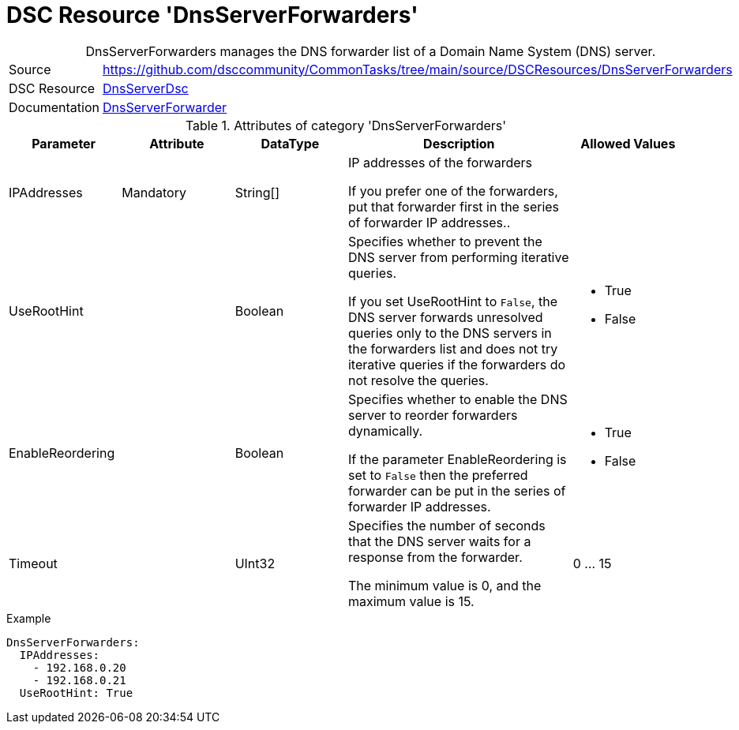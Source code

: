 // CommonTasks YAML Reference: DnsServerForwarders
// ==============================================

:YmlCategory: DnsServerForwarders


[[dscyml_dnsserverforwarders, {YmlCategory}]]
= DSC Resource 'DnsServerForwarders'
// didn't work in production: = DSC Resource '{YmlCategory}'


[[dscyml_dnsserverforwarders_abstract]]
.{YmlCategory} manages the DNS forwarder list of a Domain Name System (DNS) server.


[cols="1,3a" options="autowidth" caption=]
|===
| Source         | https://github.com/dsccommunity/CommonTasks/tree/main/source/DSCResources/DnsServerForwarders
| DSC Resource   | https://github.com/dsccommunity/DnsServerDsc[DnsServerDsc]
| Documentation  | https://github.com/dsccommunity/DnsServerDsc/wiki/DnsServerForwarder[DnsServerForwarder]
|===


.Attributes of category '{YmlCategory}'
[cols="1,1,1,2a,1a" options="header"]
|===
| Parameter
| Attribute
| DataType
| Description
| Allowed Values

| IPAddresses
| Mandatory
| String[]
| IP addresses of the forwarders

If you prefer one of the forwarders, put that forwarder first in the series of forwarder IP addresses..
|

| UseRootHint
|
| Boolean
| Specifies whether to prevent the DNS server from performing iterative queries.

If you set UseRootHint to `False`, the DNS server forwards unresolved queries only to the DNS servers in the forwarders list and does not try iterative queries if the forwarders do not resolve the queries.
| - True
  - False

| EnableReordering
|
| Boolean
| Specifies whether to enable the DNS server to reorder forwarders dynamically.

If the parameter EnableReordering is set to `False` then the preferred forwarder can be put in the series of forwarder IP addresses.
| - True
  - False

| Timeout
|
| UInt32
| Specifies the number of seconds that the DNS server waits for a response from the forwarder.

The minimum value is 0, and the maximum value is 15.
| 0 ... 15

|===


.Example
[source, yaml]
----
DnsServerForwarders:
  IPAddresses:
    - 192.168.0.20
    - 192.168.0.21
  UseRootHint: True
----